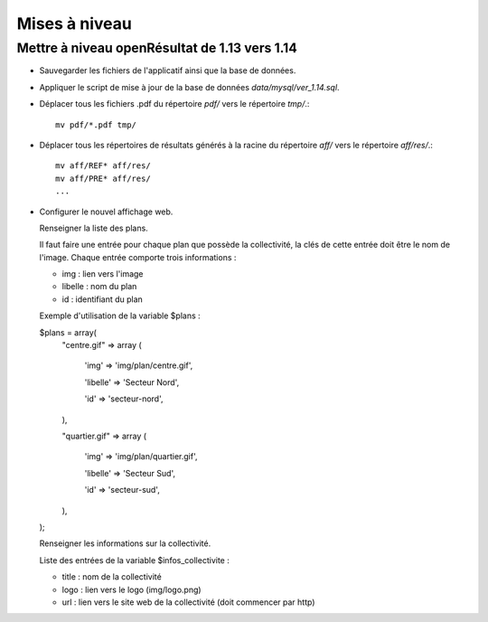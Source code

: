 .. _mises_a_niveau:

##############
Mises à niveau
##############


Mettre à niveau openRésultat de 1.13 vers 1.14
==============================================

* Sauvegarder les fichiers de l'applicatif ainsi que la base de données.

* Appliquer le script de mise à jour de la base de données 
  `data/mysql/ver_1.14.sql`.

* Déplacer tous les fichiers .pdf du répertoire `pdf/` vers le répertoire 
  `tmp/`.::

   mv pdf/*.pdf tmp/

* Déplacer tous les répertoires de résultats générés à la racine du répertoire
  `aff/` vers le répertoire `aff/res/`.::

   mv aff/REF* aff/res/
   mv aff/PRE* aff/res/
   ...

* Configurer le nouvel affichage web.
  
  Renseigner la liste des plans.

  Il faut faire une entrée pour chaque plan que possède la collectivité,
  la clés de cette entrée doit être le nom de l'image. Chaque entrée comporte
  trois informations :

  - img : lien vers l'image
  - libelle : nom du plan
  - id : identifiant du plan

  Exemple d'utilisation de la variable $plans :

  $plans = array(
    "centre.gif" => array (
    
        'img' => 'img/plan/centre.gif',
        
        'libelle' => 'Secteur Nord',
        
        'id' => 'secteur-nord',
        
    ),
    
    "quartier.gif" => array (
    
        'img' => 'img/plan/quartier.gif',
        
        'libelle' => 'Secteur Sud',
        
        'id' => 'secteur-sud',
        
    ),
    
  );
  
  Renseigner les informations sur la collectivité.

  Liste des entrées de la variable $infos_collectivite :

  - title : nom de la collectivité
  - logo : lien vers le logo (img/logo.png)
  - url : lien vers le site web de la collectivité (doit commencer par http)
